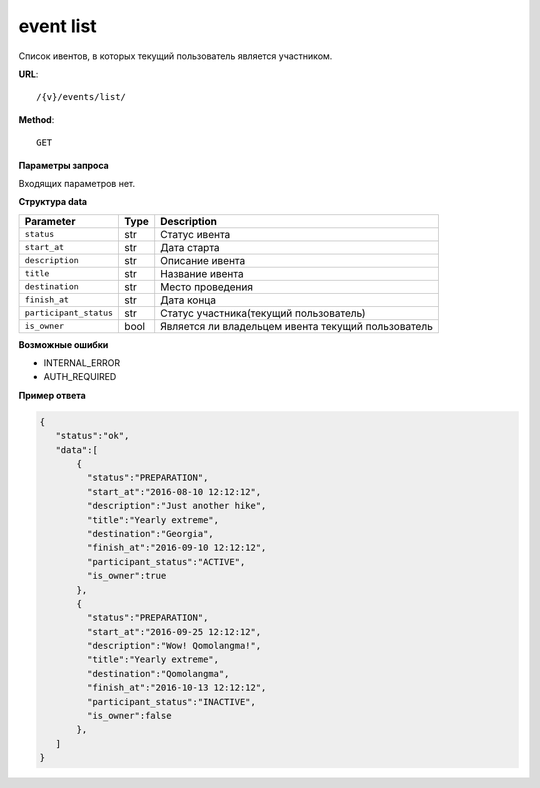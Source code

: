 event list
==========

Список ивентов, в которых текущий пользователь является участником.

**URL**::

    /{v}/events/list/

**Method**::

    GET

**Параметры запроса**

Входящих параметров нет.

**Структура data**

======================  ====  ==================================================
Parameter               Type  Description
======================  ====  ==================================================
``status``              str   Статус ивента
``start_at``            str   Дата старта
``description``         str   Описание ивента
``title``               str   Название ивента
``destination``         str   Место проведения
``finish_at``           str   Дата конца
``participant_status``  str   Статус участника(текущий пользователь)
``is_owner``            bool  Является ли владельцем ивента текущий пользователь
======================  ====  ==================================================

**Возможные ошибки**

* INTERNAL_ERROR
* AUTH_REQUIRED

**Пример ответа**

.. code-block:: javascript

    {
       "status":"ok",
       "data":[
           {
             "status":"PREPARATION",
             "start_at":"2016-08-10 12:12:12",
             "description":"Just another hike",
             "title":"Yearly extreme",
             "destination":"Georgia",
             "finish_at":"2016-09-10 12:12:12",
             "participant_status":"ACTIVE",
             "is_owner":true
           },
           {
             "status":"PREPARATION",
             "start_at":"2016-09-25 12:12:12",
             "description":"Wow! Qomolangma!",
             "title":"Yearly extreme",
             "destination":"Qomolangma",
             "finish_at":"2016-10-13 12:12:12",
             "participant_status":"INACTIVE",
             "is_owner":false
           },
       ]
    }
